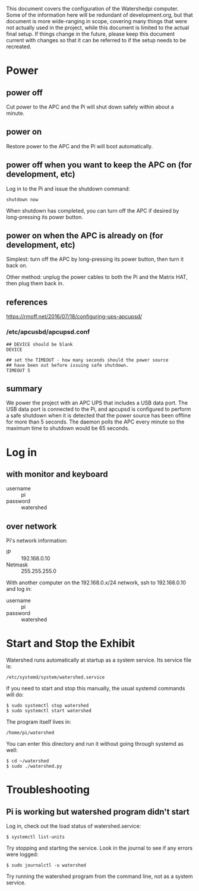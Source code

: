# -*- mode: org; eval: (visual-line-mode t) -*-

This document covers the configuration of the Watershedpi computer.  Some of the information here will be redundant of development.org, but that document is more wide-ranging in scope, covering many things that were not actually used in the project, while this document is limited to the actual final setup.  If things change in the future, please keep this document current with changes so that it can be referred to if the setup needs to be recreated.

* Power
** power off

Cut power to the APC and the Pi will shut down safely within about a minute.

** power on

Restore power to the APC and the Pi will boot automatically.

** power off when you want to keep the APC on (for development, etc)

Log in to the Pi and issue the shutdown command:

 : shutdown now

When shutdown has completed, you can turn off the APC if desired by long-pressing its power button.

** power on when the APC is already on (for development, etc)

Simplest: turn off the APC by long-pressing its power button, then turn it back on.

Other method: unplug the power cables to both the Pi and the Matrix HAT, then plug them back in.

** references

https://rmoff.net/2016/07/18/configuring-ups-apcupsd/

*** /etc/apcusbd/apcupsd.conf

 : ## DEVICE should be blank
 : DEVICE

 : ## set the TIMEOUT - how many seconds should the power source
 : ## have been out before issuing safe shutdown.
 : TIMEOUT 5

** summary

We power the project with an APC UPS that includes a USB data port.  The USB data port is connected to the Pi, and apcupsd is configured to perform a safe shutdown when it is detected that the power source has been offline for more than 5 seconds.  The daemon polls the APC every minute so the maximum time to shutdown would be 65 seconds.

* Log in
** with monitor and keyboard

 - username :: pi
 - password :: watershed

** over network

Pi's network information:

 - IP :: 192.168.0.10
 - Netmask :: 255.255.255.0

With another computer on the 192.168.0.x/24 network, ssh to 192.168.0.10 and log in:

 - username :: pi
 - password :: watershed

* Start and Stop the Exhibit

Watershed runs automatically at startup as a system service.  Its service file is:

 : /etc/systemd/system/watershed.service

If you need to start and stop this manually, the usual systemd commands will do:

 : $ sudo systemctl stop watershed
 : $ sudo systemctl start watershed

The program itself lives in:

 : /home/pi/watershed

You can enter this directory and run it without going through systemd as well:

 : $ cd ~/watershed
 : $ sudo ./watershed.py

* Troubleshooting
** Pi is working but watershed program didn't start

Log in, check out the load status of watershed.service:

 : $ systemctl list-units

Try stopping and starting the service.  Look in the journal to see if any errors were logged:

 : $ sudo journalctl -u watershed

Try running the watershed program from the command line, not as a system service.
